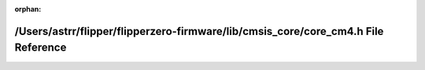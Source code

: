 .. meta::490991e9d79da0dae07a6996bb6cd93ba9a4bcef90ac1757cc45f19a1eaf674363b07103308a11a5efecfc0b21c74dec74da75489a838d6f95fe379baaeb8165

:orphan:

.. title:: Flipper Zero Firmware: /Users/astrr/flipper/flipperzero-firmware/lib/cmsis_core/core_cm4.h File Reference

/Users/astrr/flipper/flipperzero-firmware/lib/cmsis\_core/core\_cm4.h File Reference
====================================================================================

.. container:: doxygen-content

   
   .. raw:: html
     :file: core__cm4_8h.html
